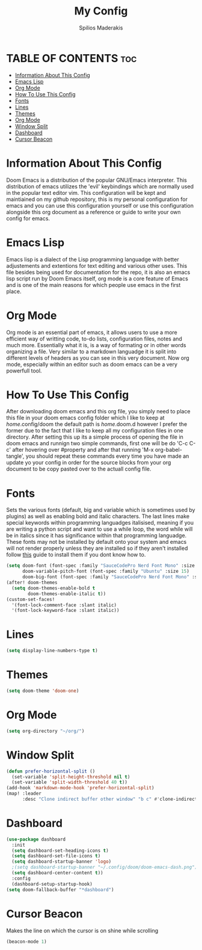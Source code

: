 #+title: My Config
#+author: Spilios Maderakis
#+property: header-args :tangle config.el

* TABLE OF CONTENTS :toc:
- [[#information-about-this-config][Information About This Config]]
- [[#emacs-lisp][Emacs Lisp]]
- [[#org-mode][Org Mode]]
- [[#how-to-use-this-config][How To Use This Config]]
- [[#fonts][Fonts]]
- [[#lines][Lines]]
- [[#themes][Themes]]
- [[#org-mode-1][Org Mode]]
- [[#window-split][Window Split]]
- [[#dashboard][Dashboard]]
- [[#cursor-beacon][Cursor Beacon]]

* Information About This Config

Doom Emacs is a distribution of the popular GNU/Emacs interpreter. This distribution of emacs utilizes the 'evil' keybindings which are normally used in the popular text editor vim. This configuration will be kept and maintiained on my github repository, this is my personal configuration for emacs and you can use this configuration yourself or use this configuration alongside this org document as a reference or guide to write your own config for emacs.

* Emacs Lisp

Emacs lisp is a dialect of the Lisp programming languadge with better adjustements and extentions for text editing and various other uses. This file besides being used for documentation for the repo, it is also an emacs lisp script run by Doom Emacs itself, org mode is a core feature of Emacs and is one of the main reasons for which people use emacs in the first place.

* Org Mode

Org mode is an essential part of emacs, it allows users to use a more efficient way of writting code, to-do lists, configuration files, notes and much more. Essentially what it is, is a way of formating or in other words organizing a file. Very similar to a markdown languadge it is split into different levels of headers as you can see in this very document. Now org mode, especially within an editor such as doom emacs can be a very powerfull tool.

* How To Use This Config

After downloading doom emacs and this org file, you simply need to place this file in your doom emacs config folder which I like to keep at /home/.config/doom the default path is /home/.doom.d however I prefer the former due to the fact that I like to keep all my configuration files in one directory. After setting this up its a simple process of opening the file in doom emacs and runnign two simple commands, first one will be do 'C-c C-c' after hovering over #property and after that running 'M-x org-babel-tangle', you should repeat these commands every time you have made an update yo your config in order for the source blocks from your org document to be copy pasted over to the actuall config file.

* Fonts

Sets the various fonts (default, big and variable which is sometimes used by plugins) as well as enabling bold and italic characters. The last lines make special keywords within programming languadges italisised, meaning if you are writing a python script and want to use a while loop, the word while will be in italics since it has significance within that programming languadge. These fonts may not be installed by default onto your system and emacs will not render properly unless they are installed so if they aren't installed follow [[https://docs.rockylinux.org/books/nvchad/nerd_fonts/][this]] guide to install them if you dont know how to.

#+begin_src emacs-lisp
(setq doom-font (font-spec :family "SauceCodePro Nerd Font Mono" :size 15)
      doom-variable-pitch-font (font-spec :family "Ubuntu" :size 15)
      doom-big-font (font-spec :family "SauceCodePro Nerd Font Mono" :size 24))
(after! doom-themes
  (setq doom-themes-enable-bold t
        doom-themes-enable-italic t))
(custom-set-faces!
  '(font-lock-comment-face :slant italic)
  '(font-lock-keyword-face :slant italic))
#+end_src

* Lines

#+begin_src emacs-lisp
(setq display-line-numbers-type t)
#+end_src

* Themes

#+begin_src emacs-lisp
(setq doom-theme 'doom-one)
#+end_src

* Org Mode

#+begin_src emacs-lisp
(setq org-directory "~/org/")
#+end_src

* Window Split

#+begin_src emacs-lisp
(defun prefer-horizontal-split ()
  (set-variable 'split-height-threshold nil t)
  (set-variable 'split-width-threshold 40 t))
(add-hook 'markdown-mode-hook 'prefer-horizontal-split)
(map! :leader
      :desc "Clone indirect buffer other window" "b c" #'clone-indirect-buffer-other-window)
#+end_src

* Dashboard
#+begin_src emacs-lisp
(use-package dashboard
  :init
  (setq dashboard-set-heading-icons t)
  (setq dashboard-set-file-icons t)
  (setq dashboard-startup-banner 'logo)
  ;(setq dashboard-startup-banner "~/.config/doom/doom-emacs-dash.png")
  (setq dashboard-center-content t))
  :config
  (dashboard-setup-startup-hook)
(setq doom-fallback-buffer "*dashboard")
#+end_src

* Cursor Beacon

Makes the line on which the cursor is on shine while scrolling

#+begin_src emacs-lisp
(beacon-mode 1)
#+end_src
